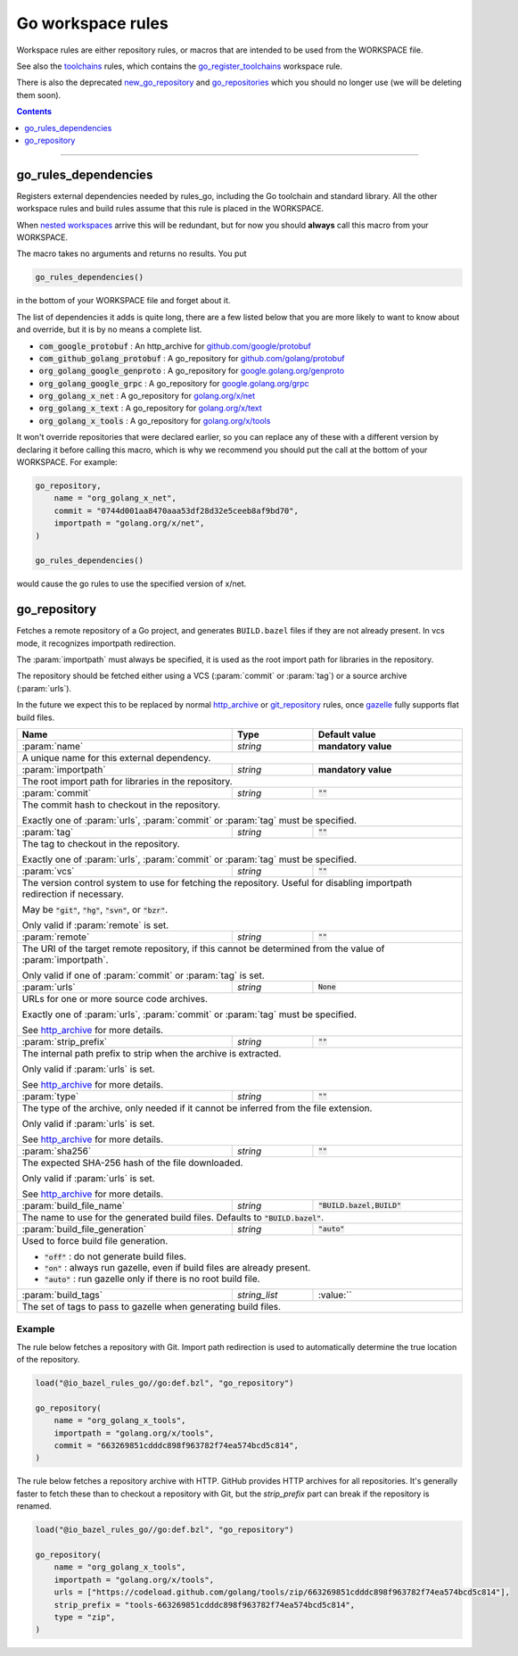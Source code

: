 Go workspace rules
==================

.. _github.com/google/protobuf: https://github.com/google/protobuf/
.. _github.com/golang/protobuf: https://github.com/golang/protobuf/
.. _google.golang.org/genproto: https://github.com/google/go-genproto
.. _google.golang.org/grpc: https://github.com/grpc/grpc-go
.. _golang.org/x/net: https://github.com/golang/net/
.. _golang.org/x/text: https://github.com/golang/text/
.. _golang.org/x/tools: https://github.com/golang/tools/
.. _go_library: core.rst#go_library
.. _toolchains: toolchains.rst
.. _go_register_toolchains: toolchains.rst#go_register_toolchains
.. _go_sdk: toolchains.rst#go_sdk
.. _go_toolchain: toolchains.rst#go_toolchain
.. _new_go_repository: deprecated.rst#new_go_repository
.. _go_repositories: deprecated.rst#go_repositories
.. _normal go logic: https://golang.org/cmd/go/#hdr-Remote_import_paths
.. _gazelle: tools/gazelle/README.rst
.. _http_archive: https://docs.bazel.build/versions/master/be/workspace.html#http_archive
.. _git_repository: https://docs.bazel.build/versions/master/be/workspace.html#git_repository
.. _nested workspaces: https://bazel.build/designs/2016/09/19/recursive-ws-parsing.html

.. _go_prefix_faq: /README.rst#whats-up-with-the-go_default_library-name
.. |go_prefix_faq| replace:: FAQ

.. |build_file_generation| replace:: :param:`build_file_generation`

.. role:: param(kbd)
.. role:: type(emphasis)
.. role:: value(code)
.. |mandatory| replace:: **mandatory value**

Workspace rules are either repository rules, or macros that are intended to be used from the
WORKSPACE file.

See also the `toolchains <toolchains>`_ rules, which contains the go_register_toolchains_
workspace rule.

There is also the deprecated new_go_repository_ and go_repositories_ which you should no longer use
(we will be deleting them soon).


.. contents:: :depth: 1

-----

go_rules_dependencies
~~~~~~~~~~~~~~~~~~~~~

Registers external dependencies needed by rules_go, including the Go toolchain and standard
library.
All the other workspace rules and build rules assume that this rule is placed in the WORKSPACE.

When `nested workspaces`_  arrive this will be redundant, but for now you should **always** call
this macro from your WORKSPACE.

The macro takes no arguments and returns no results. You put

.. code:: bzl

  go_rules_dependencies()

in the bottom of your WORKSPACE file and forget about it.


The list of dependencies it adds is quite long, there are a few listed below that you are more
likely to want to know about and override, but it is by no means a complete list.

* :value:`com_google_protobuf` : An http_archive for `github.com/google/protobuf`_
* :value:`com_github_golang_protobuf` : A go_repository for `github.com/golang/protobuf`_
* :value:`org_golang_google_genproto` : A go_repository for `google.golang.org/genproto`_
* :value:`org_golang_google_grpc` : A go_repository for `google.golang.org/grpc`_
* :value:`org_golang_x_net` : A go_repository for `golang.org/x/net`_
* :value:`org_golang_x_text` : A go_repository for `golang.org/x/text`_
* :value:`org_golang_x_tools` : A go_repository for `golang.org/x/tools`_


It won't override repositories that were declared earlier, so you can replace any of these with
a different version by declaring it before calling this macro, which is why we recommend you should
put the call at the bottom of your WORKSPACE. For example:

.. code:: bzl

  go_repository,
      name = "org_golang_x_net",
      commit = "0744d001aa8470aaa53df28d32e5ceeb8af9bd70",
      importpath = "golang.org/x/net",
  )

  go_rules_dependencies()

would cause the go rules to use the specified version of x/net.

go_repository
~~~~~~~~~~~~~

Fetches a remote repository of a Go project, and generates ``BUILD.bazel`` files
if they are not already present. In vcs mode, it recognizes importpath redirection.

The :param:`importpath` must always be specified, it is used as the root import path
for libraries in the repository.

The repository should be fetched either using a VCS (:param:`commit` or :param:`tag`) or a source
archive (:param:`urls`).

In the future we expect this to be replaced by normal http_archive_ or git_repository_ rules,
once gazelle_ fully supports flat build files.

+--------------------------------+-----------------------------+-----------------------------------+
| **Name**                       | **Type**                    | **Default value**                 |
+--------------------------------+-----------------------------+-----------------------------------+
| :param:`name`                  | :type:`string`              | |mandatory|                       |
+--------------------------------+-----------------------------+-----------------------------------+
| A unique name for this external dependency.                                                      |
+--------------------------------+-----------------------------+-----------------------------------+
| :param:`importpath`            | :type:`string`              | |mandatory|                       |
+--------------------------------+-----------------------------+-----------------------------------+
| The root import path for libraries in the repository.                                            |
+--------------------------------+-----------------------------+-----------------------------------+
| :param:`commit`                | :type:`string`              | :value:`""`                       |
+--------------------------------+-----------------------------+-----------------------------------+
| The commit hash to checkout in the repository.                                                   |
|                                                                                                  |
| Exactly one of :param:`urls`, :param:`commit` or :param:`tag` must be specified.                 |
+--------------------------------+-----------------------------+-----------------------------------+
| :param:`tag`                   | :type:`string`              | :value:`""`                       |
+--------------------------------+-----------------------------+-----------------------------------+
| The tag to checkout in the repository.                                                           |
|                                                                                                  |
| Exactly one of :param:`urls`, :param:`commit` or :param:`tag` must be specified.                 |
+--------------------------------+-----------------------------+-----------------------------------+
| :param:`vcs`                   | :type:`string`              | :value:`""`                       |
+--------------------------------+-----------------------------+-----------------------------------+
| The version control system to use for fetching the repository.                                   |
| Useful for disabling importpath redirection if necessary.                                        |
|                                                                                                  |
| May be :value:`"git"`, :value:`"hg"`, :value:`"svn"`, or :value:`"bzr"`.                         |
|                                                                                                  |
| Only valid if :param:`remote` is set.                                                            |
+--------------------------------+-----------------------------+-----------------------------------+
| :param:`remote`                | :type:`string`              | :value:`""`                       |
+--------------------------------+-----------------------------+-----------------------------------+
| The URI of the target remote repository, if this cannot be determined from the value of          |
| :param:`importpath`.                                                                             |
|                                                                                                  |
| Only valid if one of :param:`commit` or :param:`tag` is set.                                     |
+--------------------------------+-----------------------------+-----------------------------------+
| :param:`urls`                  | :type:`string`              | :value:`None`                     |
+--------------------------------+-----------------------------+-----------------------------------+
| URLs for one or more source code archives.                                                       |
|                                                                                                  |
| Exactly one of :param:`urls`, :param:`commit` or :param:`tag` must be specified.                 |
|                                                                                                  |
| See http_archive_ for more details.                                                              |
+--------------------------------+-----------------------------+-----------------------------------+
| :param:`strip_prefix`          | :type:`string`              | :value:`""`                       |
+--------------------------------+-----------------------------+-----------------------------------+
| The internal path prefix to strip when the archive is extracted.                                 |
|                                                                                                  |
| Only valid if :param:`urls` is set.                                                              |
|                                                                                                  |
| See http_archive_ for more details.                                                              |
+--------------------------------+-----------------------------+-----------------------------------+
| :param:`type`                  | :type:`string`              | :value:`""`                       |
+--------------------------------+-----------------------------+-----------------------------------+
| The type of the archive, only needed if it cannot be inferred from the file extension.           |
|                                                                                                  |
| Only valid if :param:`urls` is set.                                                              |
|                                                                                                  |
| See http_archive_ for more details.                                                              |
+--------------------------------+-----------------------------+-----------------------------------+
| :param:`sha256`                | :type:`string`              | :value:`""`                       |
+--------------------------------+-----------------------------+-----------------------------------+
| The expected SHA-256 hash of the file downloaded.                                                |
|                                                                                                  |
| Only valid if :param:`urls` is set.                                                              |
|                                                                                                  |
| See http_archive_ for more details.                                                              |
+--------------------------------+-----------------------------+-----------------------------------+
| :param:`build_file_name`       | :type:`string`              | :value:`"BUILD.bazel,BUILD"`      |
+--------------------------------+-----------------------------+-----------------------------------+
| The name to use for the generated build files. Defaults to :value:`"BUILD.bazel"`.               |
+--------------------------------+-----------------------------+-----------------------------------+
| :param:`build_file_generation` | :type:`string`              | :value:`"auto"`                   |
+--------------------------------+-----------------------------+-----------------------------------+
| Used to force build file generation.                                                             |
|                                                                                                  |
| * :value:`"off"` : do not generate build files.                                                  |
| * :value:`"on"` : always run gazelle, even if build files are already present.                   |
| * :value:`"auto"` : run gazelle only if there is no root build file.                             |
+--------------------------------+-----------------------------+-----------------------------------+
| :param:`build_tags`            | :type:`string_list`         | :value:``                         |
+--------------------------------+-----------------------------+-----------------------------------+
| The set of tags to pass to gazelle when generating build files.                                  |
+--------------------------------+-----------------------------+-----------------------------------+

Example
^^^^^^^

The rule below fetches a repository with Git. Import path redirection is used
to automatically determine the true location of the repository.

.. code:: bzl

  load("@io_bazel_rules_go//go:def.bzl", "go_repository")

  go_repository(
      name = "org_golang_x_tools",
      importpath = "golang.org/x/tools",
      commit = "663269851cdddc898f963782f74ea574bcd5c814",
  )

The rule below fetches a repository archive with HTTP. GitHub provides HTTP
archives for all repositories. It's generally faster to fetch these than to
checkout a repository with Git, but the `strip_prefix` part can break if the
repository is renamed.

.. code:: bzl

  load("@io_bazel_rules_go//go:def.bzl", "go_repository")

  go_repository(
      name = "org_golang_x_tools",
      importpath = "golang.org/x/tools",
      urls = ["https://codeload.github.com/golang/tools/zip/663269851cdddc898f963782f74ea574bcd5c814"],
      strip_prefix = "tools-663269851cdddc898f963782f74ea574bcd5c814",
      type = "zip",
  )
